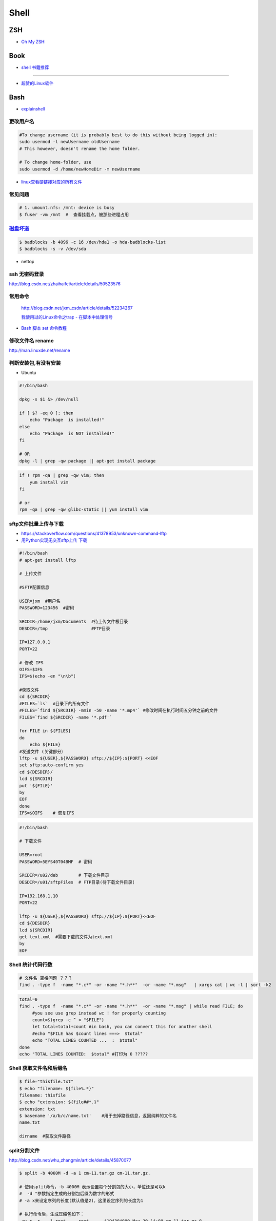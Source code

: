 ##############
Shell 
##############

*******
ZSH    
*******

* `Oh My ZSH <http://ohmyz.sh/>`_

*******
Book   
*******

* `shell 书籍推荐 <https://blog.csdn.net/hw478983/article/details/78813906>`_

------

* `超赞的Linux软件 <https://alim0x.gitbooks.io/awesome-linux-software-zh_cn/content/>`_

********
Bash    
********


* `explainshell <https://explainshell.com/>`_

更改用户名
---------------

.. code-block:: sh

    #To change username (it is probably best to do this without being logged in):
    sudo usermod -l newUsername oldUsername
    # This however, doesn't rename the home folder.

    # To change home-folder, use
    sudo usermod -d /home/newHomeDir -m newUsername


* `linux查看硬链接对应的所有文件 <http://blog.51cto.com/liuqun/1982654>`_


常见问题
--------------------

.. code-block:: sh

    # 1. umount.nfs: /mnt: device is busy
    $ fuser -vm /mnt  #  查看挂载点，被那些进程占用


`磁盘坏道 <http://man.linuxde.net/badblocks>`_
--------------------------------------------------------

.. code-block:: sh

    $ badblocks -b 4096 -c 16 /dev/hda1 -o hda-badblocks-list
    $ badblocks -s -v /dev/sda



* nettop

ssh 无密码登录
--------------------

http://blog.csdn.net/zhaihaifei/article/details/50523576


常用命令
--------

    http://blog.csdn.net/jxm_csdn/article/details/52234267

    `我使用过的Linux命令之trap - 在脚本中处理信号 <http://blog.csdn.net/world_hello_100/article/details/18049599>`_

* `Bash 脚本 set 命令教程 <http://www.ruanyifeng.com/blog/2017/11/bash-set.html?utm_source=tool.lu>`_

修改文件名 rename
-------------------

http://man.linuxde.net/rename


判断安装包,有没有安装
------------------------

* Ubuntu

.. code-block:: sh

    #!/bin/bash
     
    dpkg -s $1 &> /dev/null

    if [ $? -eq 0 ]; then
        echo "Package  is installed!"
    else
        echo "Package  is NOT installed!"
    fi

    # OR
    dpkg -l | grep -qw package || apt-get install package


.. code-block:: sh

    if ! rpm -qa | grep -qw vim; then
        yum install vim
    fi

    # or 
    rpm -qa | grep -qw glibc-static || yum install vim


sftp文件批量上传与下载
------------------------

* https://stackoverflow.com/questions/41378953/unknown-command-lftp
* `用Python实现无交互sftp上传 下载 <http://blog.csdn.net/u010950854/article/details/62233538?utm_source=itdadao&utm_medium=referral>`_

.. code-block:: sh

    #!/bin/bash
    # apt-get install lftp
    
    # 上传文件

    #SFTP配置信息

    USER=jxm  #用户名
    PASSWORD=123456  #密码

    SRCDIR=/home/jxm/Documents  #待上传文件根目录
    DESDIR=/tmp                 #FTP目录

    IP=127.0.0.1
    PORT=22

    # 修改 IFS
    OIFS=$IFS
    IFS=$(echo -en "\n\b")

    #获取文件
    cd ${SRCDIR}
    #FILES=`ls`  #目录下的所有文件
    #FILES=`find ${SRCDIR} -mmin -50 -name '*.mp4'` #修改时间在执行时间五分钟之前的文件
    FILES=`find ${SRCDIR} -name '*.pdf'`

    for FILE in ${FILES}
    do
        echo ${FILE}
    #发送文件 (关键部分）
    lftp -u ${USER},${PASSWORD} sftp://${IP}:${PORT} <<EOF
    set sftp:auto-confirm yes
    cd ${DESDIR}/
    lcd ${SRCDIR}
    put '${FILE}'
    by
    EOF
    done
    IFS=$OIFS    # 恢复IFS

.. code-block:: sh

    #!/bin/bash

    # 下载文件

    USER=root
    PASSWORD=5EYS40T04BMF  # 密码

    SRCDIR=/u02/dab        # 下载文件目录
    DESDIR=/u01/sftpFiles  # FTP目录(待下载文件目录)
    
    IP=192.168.1.10
    PORT=22

    lftp -u ${USER},${PASSWORD} sftp://${IP}:${PORT}<<EOF
    cd ${DESDIR}
    lcd ${SRCDIR}
    get text.xml  #需要下载的文件为text.xml
    by
    EOF

Shell 统计代码行数
-------------------------


.. code-block:: sh

    # 文件名 空格问题 ？？？
    find . -type f  -name "*.c*" -or -name "*.h**"  -or -name "*.msg"   | xargs cat | wc -l | sort -k2

.. code-block:: sh

    total=0
    find . -type f  -name "*.c*" -or -name "*.h**"  -or -name "*.msg" | while read FILE; do
         #you see use grep instead wc ! for properly counting
         count=$(grep -c ^ < "$FILE")
         let total=total+count #in bash, you can convert this for another shell
         #echo "$FILE has $count lines ===>  $total"
         echo "TOTAL LINES COUNTED ...  :  $total"
    done
    echo "TOTAL LINES COUNTED:  $total" #打印为 0 ?????


Shell 获取文件名和后缀名
--------------------------

.. code-block:: sh

    $ file="thisfile.txt"
    $ echo "filename: ${file%.*}"
    filename: thisfile
    $ echo "extension: ${file##*.}"
    extension: txt
    $ basename '/a/b/c/name.txt'    #用于去掉路径信息，返回纯粹的文件名
    name.txt

    dirname  #获取文件路径


split分割文件
-------------

http://blog.csdn.net/whu_zhangmin/article/details/45870077

.. code:: sh

    $ split -b 4000M -d -a 1 cm-11.tar.gz cm-11.tar.gz.

    # 使用split命令，-b 4000M 表示设置每个分割包的大小，单位还是可以k
    #  -d "参数指定生成的分割包后缀为数字的形式
    # -a x来设定序列的长度(默认值是2)，这里设定序列的长度为1

    # 执行命令后，生成压缩包如下：
    -rw-r--r--  1 root     root      4194304000 May 20 14:00 cm-11.tar.gz.0
    -rw-r--r--  1 root     root      4194304000 May 20 14:02 cm-11.tar.gz.1
    -rw-r--r--  1 root     root      4194304000 May 20 14:03 cm-11.tar.gz.2
    -rw-r--r--  1 root     root      4194304000 May 20 14:05 cm-11.tar.gz.3
    -rw-r--r--  1 root     root      4194304000 May 20 14:06 cm-11.tar.gz.4
    -rw-r--r--  1 root     root      4194304000 May 20 14:08 cm-11.tar.gz.5
    -rw-r--r--  1 root     root      4194304000 May 20 14:09 cm-11.tar.gz.6
    -rw-r--r--  1 root     root      2256379886 May 20 14:10 cm-11.tar.gz.7

    # 合并文件
    $ cat cm-11.tar.gz.* | tar -zxv

7zip
-------

* `7-zip-examples <https://www.dotnetperls.com/7-zip-examples>`_

.. code-block:: sh

  $ 7za a -t7z w7_64_5200u_comp.qcow2.7z w7_64_5200u_comp.qcow2 -mx9


tar 打包
---------------

.. code-block:: sh

    $ tar czvf test.tar.gz *         # 压缩当前文件夹下非隐藏文件的文件
    $ tar czvf ../abc.tgz  .[!.]* *  # 压缩当前文件夹下所有文件,排除两个隐藏文件夹"."和“..”

    $ tar -tf  name.tgz  # 查看压缩包内容


shell 文件所在路径
----------------------------

.. code-block:: sh

    #!/usr/bin/env bash
    #coding=utf-8

    #VERSION="123" # 版本号   
    #DATETIME=`date -d today +"%Y%m%d%H%M"`               # 时间

    SELF_RELATIVE_DIR=`dirname $0`                       # 获取 脚本文件所在的相对路径
    #SELF_ABSOLUTE_DIR=$(readlink -f "$SELF_RELATIVE_DIR")
    SELF_ABSOLUTE_DIR=`readlink -f "$SELF_RELATIVE_DIR"` # 当前 脚本文件，所在的绝对路径

    export PYTHONPATH=$PYTHONPATH:$SELF_ABSOLUTE_DIR


    #python $1
    ipython 



apt-get install时如何指定安装版本
-----------------------------------

.. code-block:: sh

    $ sudo apt-get install package=version

拷贝文件并且示进度
---------------------

.. code-block:: sh

    $ rrsync  -a -P  path1   path2
    $ sync


只拷贝软连接
-----------------

.. code-block:: sh

    $ sudo cp -d $HOME/bin/FoxitReader /usr/local/bin/ 


Sed 命令
----------

.. code-block:: sh

    sed -i '3s/^/your_test\n/' test.txt      # 在第3行前，插入一行

    sed -i '3s/your_test/my_test/' test.txt  # 修改第三行


查找当前目录，及其子目录，” .c “ 文件脚本
------------------------------------------

.. code-block:: sh

    #!/usr/bin/env bash

    for file in `find ./ -type f -name "*.c"`;
    do
	echo $file
	# do something
    done

    # delete pyc
    find . -name '*.pyc' -delete

    # File's data was last modified n*24 hours ago
    find  -type f  -mtime +10  -name "mcstudent_offline*"

    find ./  -type f -perm -111 #查看具有可执行权限的文件


.. code-block:: sh

    find -type  f  -name  '*.cpp'  |   xargs  grep  '关键字'    # 查找含有某字符串的所有文件
    chmod a+x `find ./ -type f -name '*.c'`  			# 修改当前目录及其子目录，文件属性
    service --status-all                                        # 查看进程服务



判断文件中包含字段
--------------------

.. code-block:: sh

    File=/etc/yum.conf
    #WORD='proxy'
    WORD='^proxy=.*$'
    if  ! grep $WORD "$File"  ; then
      echo  "$WORD not fond in $File"
    else
      echo  "${WORD} in $File"
    fi

判断文件是否存在
-----------------

实现代码一
~~~~~~~~~~

.. code-block:: sh

        #!/bin/sh
         
        myPath="/var/log/httpd/"
        myFile="/var /log/httpd/access.log"
        fsda1="/dev/sda1"
         
        # 这里的-x 参数判断$myPath是否存在并且是否具有可执行权限
        if [ ! -x "$myPath"]; then
         mkdir "$myPath"
        fi

        # 这里的-d 参数判断$myPath是否存在
        if [ ! -d "$myPath"]; then
         mkdir "$myPath"
        fi

        # 这里的-b 参数判磁盘块设备是否存在
        if [ -b "$fsda1" ]; then
                echo  "Fond $fsda1"
        else
                echo  "Not fond $fsda1"
        fi
         
        # 这里的-f参数判断$myFile是否存在
        if [ ! -f "$myFile" ]; then
         touch "$myFile"
        fi

        # 其他参数还有-n,-n是判断一个变量是否是否有值
        if [ ! -n "$myVar" ]; then
         echo "$myVar is empty"
         exit 0
        fi
         
        # 两个变量判断是否相等
        if [ "$var1" = "$var2" ]; then
         echo '$var1 eq $var2'
        else
         echo '$var1 not eq $var2'
        fi


实现代码二
~~~~~~~~~~

.. code-block:: sh

         
        #如果文件夹不存在，创建文件夹
        if [ ! -d "/myfolder" ]; then
         mkdir /myfolder
        fi
         
        #shell判断文件,目录是否存在或者具有权限
         
        folder="/var/www/"
        file="/var/www/log"
         
        # -x 参数判断 $folder 是否存在并且是否具有可执行权限
        if [ ! -x "$folder"]; then
         mkdir "$folder"
        fi
         
        # -d 参数判断 $folder 是否存在
        if [ ! -d "$folder"]; then
         mkdir "$folder"
        fi
         
        # -f 参数判断 $file 是否存在
        if [ ! -f "$file" ]; then
         touch "$file"
        fi
         
        # -n 判断一个变量是否有值
        if [ ! -n "$var" ]; then
         echo "$var is empty"
         exit 0
        fi
         
        # 判断两个变量是否相等
        if [ "$var1" = "$var2" ]; then
         echo '$var1 eq $var2'
        else
         echo '$var1 not eq $var2'
        fi

* -f 和-e的区别  Conditional Logic on Files
* -a file exists.
* -b file exists and is a block special file.
* -c file exists and is a character special file.
* -d file exists and is a directory.
* -e file exists (just the same as -a).
* -f file exists and is a regular file.
* -g file exists and has its setgid(2) bit set.
* -G file exists and has the same group ID as this process.
* -k file exists and has its sticky bit set.
* -L file exists and is a symbolic link.
* -n string length is not zero.
* -o Named option is set on.
* -O file exists and is owned by the user ID of this process.
* -p file exists and is a first in, first out (FIFO) special file or named pipe.
* -r file exists and is readable by the current process.
* -s file exists and has a size greater than zero.
* -S file exists and is a socket.
* -t file descriptor number fildes is open and associated with a  terminal device.
* -u file exists and has its setuid(2) bit set.
* -w file exists and is writable by the current process.
* -x file exists and is executable by the current process.
* -z string length is zero.

是用 -s 还是用 -f 这个区别是很大的！


gdialog
~~~~~~~~~~

.. code-block:: sh


    #!/bin/bash

    #test the gDialog
    height=24
    width=80
    text="text"
    filename="/home/ocean/.bashrc"

    gdialog --title "testbox" --textbox "$filename" $(($height*4)) $width 
    gdialog --title "checklist" --checklist "$text" $height $width   2   "1" "aaaa" "on"  "2" "bbbb" "on" # list_height [tag text status]
    gdialog --title "infobox" --infobox "$text =========" $height $width
    gdialog --title "inputbox" --inputbox  "$text" $height $width "initial string" 
    gdialog --title "menu" --menu "$text" $height $width 2 "1" "aaaa" "2" "bbbb"    #menu_height [tag item]
    gdialog --title "msgbox" --msgbox "$text========" $height $width 
    gdialog --title "radiolist" --radiolist "$text" $height $width 2 "1" "aaaa" "on" "2" "bbbb" "off"
    gdialog --title "yesno" --yesno "$text" $height $widch


Linux平台下的service程序编写指南
~~~~~~~~~~~~~~~~~~~~~~~~~~~~~~~~~

C
    http://blog.csdn.net/gobitan/article/details/5903342
python
    http://blog.csdn.net/philip502/article/details/13511625
    https://stackoverflow.com/questions/4705564/python-script-as-linux-service-daemon


磁盘IO 查看
~~~~~~~~~~~~~~~

http://www.cnblogs.com/ggjucheng/archive/2013/01/13/2858810.html

.. code-block:: sh
    
     $ iostat -d -x -k 1   


硬盘分区格式化与挂载
----------------------

* 添加磁盘分区 

.. code::

    root@localhost:~# fdisk /dev/vdb 
    Device contains neither a valid DOS partition table, nor Sun, SGI or OSF disklabel
    Building a new DOS disklabel with disk identifier 0x7de2444b.
    Changes will remain in memory only, until you decide to write them.
    After that, of course, the previous content won't be recoverable.

    Warning: invalid flag 0x0000 of partition table 4 will be corrected by w(rite)

    Command (m for help): m
    Command action
       a   toggle a bootable flag
       b   edit bsd disklabel
       c   toggle the dos compatibility flag
       d   delete a partition
       l   list known partition types
       m   print this menu
       n   add a new partition
       o   create a new empty DOS partition table
       p   print the partition table
       q   quit without saving changes
       s   create a new empty Sun disklabel
       t   change a partition's system id
       u   change display/entry units
       v   verify the partition table
       w   write table to disk and exit
       x   extra functionality (experts only)

    Command (m for help): n
    Partition type:
       p   primary (0 primary, 0 extended, 4 free)
       e   extended
    Select (default p): p
    Partition number (1-4, default 1): 1
    First sector (2048-146800639, default 2048): 
    Using default value 2048
    Last sector, +sectors or +size{K,M,G} (2048-146800639, default 146800639): 
    Using default value 146800639

    Command (m for help): w
    The partition table has been altered!

.. code-block:: sh

    # 格式化
    mkfs -t ext4 -c /dev/vdb1
    mkfs.ext4 -c /dev/vdb1

.. code::

    # /etc/fstabe
    # sudo  blkid  查看 磁盘UUID
    UUID=fd05da95-d9f5-4a3e-8cf3-41c9dff1f5b8  /home    ext4  defaults   0  0
    # or
    /dev/vdb1  /home    ext4  defaults   0  0


* `Linux LVM逻辑卷配置过程详解（创建，增加，减少，删除，卸载)  <http://blog.51cto.com/dreamfire/1084729>`_


.. code-block:: sh
    
    # lvm 减少逻辑卷的空间,释放给其他逻辑卷使用

    ###############################
    # 1. 减少逻辑卷ssd-cdata的空间
    ###############################
    umount /dev/mapper/ssd-cdata           # 卸载 ssd-cdata
    
    e2fsck -f /dev/mapper/ssd-cdata        # 检车逻辑卷上　剩余空间
    
    resize2fs /dev/mapper/ssd-cdata 10G    # 将文件系统减少到 10G
    
    lvreduce -L 10G /dev/mapper/ssd-cdata  # 将逻辑卷减少到 10G
    　
    mount /dev/mapper/ssd-cdata /cdata     # 挂载重新使用


    ###############################
    #  2. 增加逻辑卷ssd-data的空间
    ###############################
    
    pvscan           # 查看剩余,未分配空间
    
    lvextend -L +13.90G  /dev/mapper/ssd-data   # 逻辑卷增加10G

    lvs               # 查看

    # 同步文件系统
    resize2fs  /dev/mapper/ssd-data   # resize2fs命令,针对的是ext2、ext3、ext4文件系统
    xfs_growfs /dev/mapper/ssd-data  # xfs_growfs命令,针对的是xfs文件系统


    ###############################
    #  扩容
    ###############################

    # 1 建立新的分区
    fdisk  -l /dev/vda
    partprobe

    # 2 新建新的pv
    pvcreate /dev/vda3
    pvdisplay
    pvscan

    # 3 # 放大 VG
    # vgcreate -s 16M centos /dev/vda3
    vgextend centos /dev/vda3
    vgdisplay

    # 4  增加 LV
    lvextend -L +50G /dev/mapper/centos-root
    lvdisplay

    # 5 完整的将lv 容量，扩充到整个文件系统
    # resize2fs /dev/mapper/centos-root
    xfs_growfs /dev/mapper/centos-root
    df -hT


.. code-block:: sh

    # 
    curl http://ip-api.com/json/

    # 获取 public ip 
    $ curl icanhazip.com
    $ curl ipecho.net/plain; echo
    $ curl ifconfig.me
    $ curl  -s freegeoip.net/xml/ | grep "<IP>" | sed 's/<\/.*$//g' | sed 's/^.*>//g'
    
    # get <CountryCode>
    $ curl  -s freegeoip.net/json/ | sed "s/^.*country_code\":\"//g" | sed 's/\".*$//g'
    $ curl  -s freegeoip.net/xml/ | grep "<CountryCode>" | sed 's/<\/.*$//g' | sed 's/^.*>//g'

    # 
    $ curl freegeoip.net/json/github.com
    $ curl freegeoip.net/json/baidu.com
    $ curl ipinfo.io/8.8.8.8
    $ curl ipinfo.io/8.8.8.8/country

    # https://github.com/fiorix/freegeoip
    # https://ipstack.com/

**************************
Ubuntu 修改 启动时间等待  
**************************

.. code-block:: sh

    # Ubuntu14.04 , Ubuntu18.04
    
    sed -i 's/^.*GRUB_TIMEOUT=.*$/GRUB_TIMEOUT=0/' /etc/default/grub
    sed -i 's/timeout=10/timeout=0/' /etc/grub.d/30_os-prober
    update-grub

**********************************
禁止ubuntu 18.04更新内核 (待验证)  
**********************************

* https://blog.csdn.net/weixin_40522162/article/details/80302735



*********
Systemd  
*********

* `Systemd 入门教程 <http://www.ruanyifeng.com/blog/2016/03/systemd-tutorial-part-two.html>`_
* `systemctl 命令完全指南 <https://www.linuxidc.com/Linux/2015-07/120833.htm>`_
* `REATING AND MODIFYING SYSTEMD UNIT FILES <https://access.redhat.com/documentation/en-us/red_hat_enterprise_linux/7/html/system_administrators_guide/sect-managing_services_with_systemd-unit_files>`_

.. code-block:: sh

    # Ubuntu 目录为 /lib/systemd/system/
    # Centos 目录为 /usr/lib/systemd/system/

    systemctl cat sshd.service

    # 修改后，reload
    systemctl daemon-reload

    systemctl reload *.service #重新加载服务配置文件 ?????????????????

    systemctl enable  massclouds-core
    systemctl disable massclouds-core

    systemctl start   massclouds-core
    systemctl stop    massclouds-core
    systemctl restart massclouds-core

    # list enabled ...
    systemctl list-unit-files | grep enabled

    # 查看日志
    journalctl -f -u massclouds-core


example 
---------------

.. code-block:: ini

    [Unit]
    Description=xinit
    #After=systemd-user-sessions.service
    [Service]
    #Environment=DISPLAY=:0.0
    Type=simple
    ExecStart=/usr/bin/startx  /usr/bin/openbox
    StandardOutput=syslog
    #KillMode=process
    [Install]
    WantedBy=multi-user.target
    #WantedBy=graphical.target

.. code-block:: ini

    [Unit]
    Description=massclouds-core
    [Service]
    Type=simple
    ExecStart=/opt/massclouds_core/bin/massclouds
    KillMode=process
    [Install]
    WantedBy=multi-user.target
    #WantedBy=graphical.target  # 图形用户

------

::

    [Unit]
    Description : 服务的简单描述
    Documentation ： 服务文档
    Before、After:定义启动顺序。Before=xxx.service,代表本服务在xxx.service启动之前启动。After=xxx.service,代表本服务在xxx.service之后启动。
    Requires：这个单元启动了，它需要的单元也会被启动；它需要的单元被停止了，这个单元也停止了。
    Wants：推荐使用。这个单元启动了，它需要的单元也会被启动；它需要的单元被停止了，对本单元没有影响。

::

    [Service]
    Type=simple（默认值）：systemd认为该服务将立即启动。服务进程不会fork。如果该服务要启动其他服务，不要使用此类型启动，除非该服务是socket激活型。
    Type=forking：systemd认为当该服务进程fork，且父进程退出后服务启动成功。对于常规的守护进程（daemon），除非你确定此启动方式无法满足需求，使用此类型启动即可。使用此启动类型应同时指定 PIDFile=，以便systemd能够跟踪服务的主进程。
    Type=oneshot：这一选项适用于只执行一项任务、随后立即退出的服务。可能需要同时设置 RemainAfterExit=yes 使得 systemd 在服务进程退出之后仍然认为服务处于激活状态。
    Type=notify：与 Type=simple 相同，但约定服务会在就绪后向 systemd 发送一个信号。这一通知的实现由 libsystemd-daemon.so 提供。
    Type=dbus：若以此方式启动，当指定的 BusName 出现在DBus系统总线上时，systemd认为服务就绪。
    Type=idle: systemd会等待所有任务(Jobs)处理完成后，才开始执行idle类型的单元。除此之外，其他行为和Type=simple 类似。
    PIDFile：pid文件路径
    ExecStart：指定启动单元的命令或者脚本，ExecStartPre和ExecStartPost节指定在ExecStart之前或者之后用户自定义执行的脚本。Type=oneshot允许指定多个希望顺序执行的用户自定义命令。
    ExecReload：指定单元停止时执行的命令或者脚本。
    ExecStop：指定单元停止时执行的命令或者脚本。
    PrivateTmp：True表示给服务分配独立的临时空间
    Restart：这个选项如果被允许，服务重启的时候进程会退出，会通过systemctl命令执行清除并重启的操作。
    RemainAfterExit：如果设置这个选择为真，服务会被认为是在激活状态，即使所以的进程已经退出，默认的值为假，这个选项只有在Type=oneshot时需要被配置。
    StandardOutput=console代表打印输出到系统日志文件，StandardOutput=tty代表打印输出到串口

::

    [Install]
    Alias：为单元提供一个空间分离的附加名字。
    RequiredBy：单元被允许运行需要的一系列依赖单元，RequiredBy列表从Require获得依赖信息。
    WantBy：单元被允许运行需要的弱依赖性单元，Wantby从Want列表获得依赖信息。
    Also：指出和单元一起安装或者被协助的单元。
    DefaultInstance：实例单元的限制，这个选项指定如果单元被允许运行默认的实例。


********
Service 
********

* `Ubuntu Service说明与使用方法 <http://www.mikewootc.com/wiki/linux/usage/ubuntu_service_usage.html>`_


********
乱码 
********
.. code-block:: sh

    # 解决解压Windos 压缩包文件名，乱码
    unzip -O cp936 a.zip
    
    # convmv 待验证
    sudo apt-get install convmv





